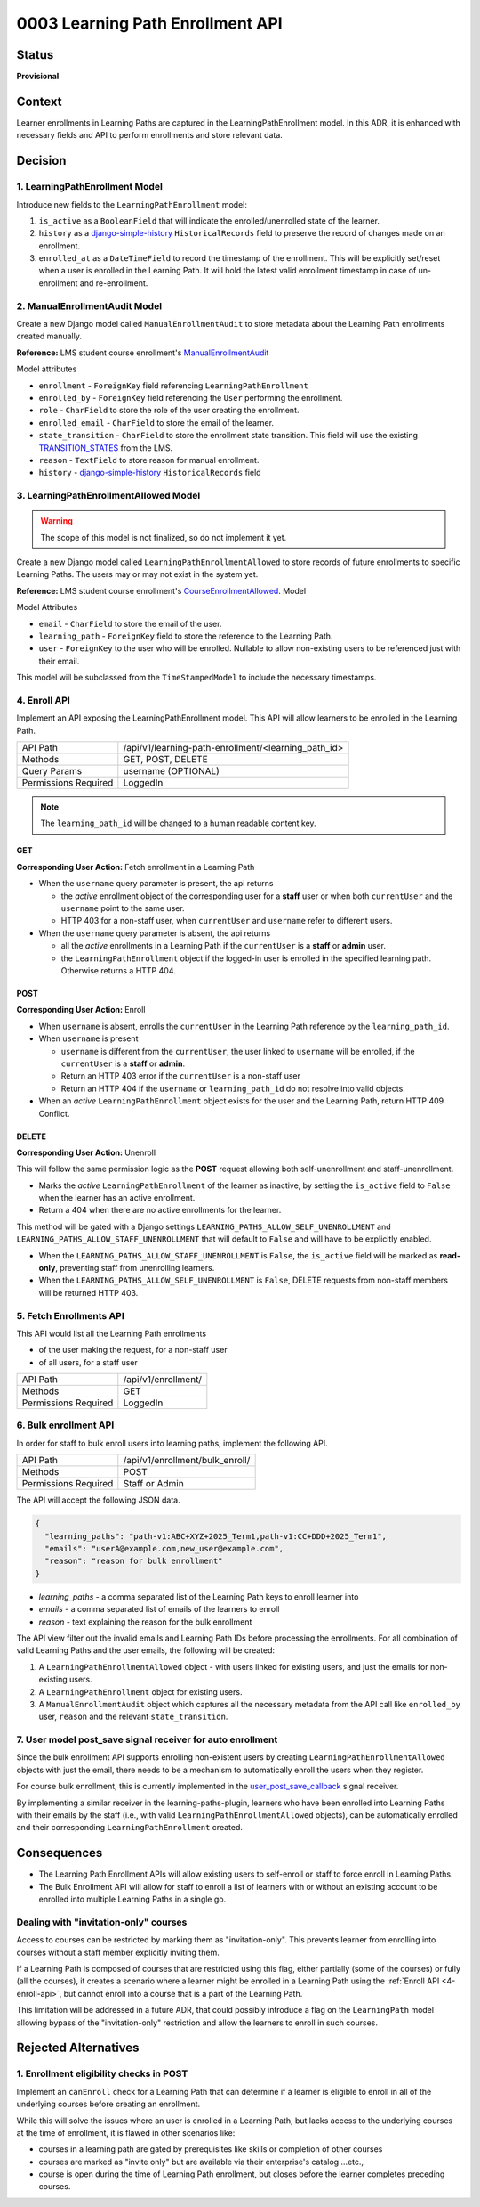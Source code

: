 0003 Learning Path Enrollment API
#################################

Status
******

**Provisional**

.. Standard statuses
    - **Draft** if the decision is newly proposed and in active discussion
    - **Provisional** if the decision is still preliminary and in experimental phase
    - **Accepted** *(date)* once it is agreed upon
    - **Superseded** *(date)* with a reference to its replacement if a later ADR changes or reverses the decision

    If an ADR has Draft status and the PR is under review, you can either use the intended final status (e.g. Provisional, Accepted, etc.), or you can clarify both the current and intended status using something like the following: "Draft (=> Provisional)". Either of these options is especially useful if the merged status is not intended to be Accepted.

Context
*******

Learner enrollments in Learning Paths are captured in the LearningPathEnrollment
model. In this ADR, it is enhanced with necessary fields and API to perform
enrollments and store relevant data.

Decision
********

1. LearningPathEnrollment Model
===============================

Introduce new fields to the ``LearningPathEnrollment`` model:

#. ``is_active`` as a ``BooleanField`` that will indicate the enrolled/unenrolled
   state of the learner.
#. ``history`` as a `django-simple-history`_ ``HistoricalRecords`` field to
   preserve the record of changes made on an enrollment.
#. ``enrolled_at`` as a ``DateTimeField`` to record the timestamp of the
   enrollment. This will be explicitly set/reset when a user is enrolled in the
   Learning Path. It will hold the latest valid enrollment timestamp in case of
   un-enrollment and re-enrollment.

.. _django-simple-history: https://django-simple-history.readthedocs.io/en/latest/quick_start.html

2. ManualEnrollmentAudit Model
==============================

Create a new Django model called ``ManualEnrollmentAudit`` to store metadata
about the Learning Path enrollments created manually.

**Reference:** LMS student course enrollment's `ManualEnrollmentAudit`_

Model attributes

* ``enrollment`` - ``ForeignKey`` field referencing ``LearningPathEnrollment``
* ``enrolled_by`` - ``ForeignKey`` field referencing the ``User`` performing the
  enrollment.
* ``role`` - ``CharField`` to store the role of the user creating the enrollment.
* ``enrolled_email`` - ``CharField`` to store the email of the learner.
* ``state_transition`` - ``CharField`` to store the enrollment state transition.
  This field will use the existing `TRANSITION_STATES`_ from the LMS.
* ``reason`` - ``TextField`` to store reason for manual enrollment.
* ``history`` - `django-simple-history`_ ``HistoricalRecords`` field

.. _ManualEnrollmentAudit: https://github.com/openedx/edx-platform/blob/925716415c7794d3447acf575be241d767f5e07c/common/djangoapps/student/models/course_enrollment.py#L1514
.. _TRANSITION_STATES: https://github.com/openedx/edx-platform/blob/925716415c7794d3447acf575be241d767f5e07c/common/djangoapps/student/models/course_enrollment.py#L88

3. LearningPathEnrollmentAllowed Model
======================================

.. warning::

   The scope of this model is not finalized, so do not implement it yet.

Create a new Django model called ``LearningPathEnrollmentAllowed`` to store
records of future enrollments to specific Learning Paths. The users may or may
not exist in the system yet.

**Reference:** LMS student course enrollment's `CourseEnrollmentAllowed`_.
Model

Model Attributes

* ``email`` - ``CharField`` to store the email of the user.
* ``learning_path`` - ``ForeignKey`` field to store the reference to the Learning
  Path.
* ``user`` - ``ForeignKey`` to the user who will be enrolled. Nullable to allow
  non-existing users to be referenced just with their email.

This model will be subclassed from the ``TimeStampedModel`` to include the
necessary timestamps.

.. _CourseEnrollmentAllowed: https://github.com/openedx/edx-platform/blob/925716415c7794d3447acf575be241d767f5e07c/common/djangoapps/student/models/course_enrollment.py#L1588


4. Enroll API
=============

Implement an API exposing the LearningPathEnrollment model. This API will allow
learners to be enrolled in the Learning Path.

+---------------------+-------------------------------------------------------+
| API Path            | /api/v1/learning-path-enrollment/<learning_path_id>   |
+---------------------+-------------------------------------------------------+
| Methods             | GET, POST, DELETE                                     |
+---------------------+-------------------------------------------------------+
| Query Params        | username (OPTIONAL)                                   |
+---------------------+-------------------------------------------------------+
| Permissions Required| LoggedIn                                              |
+---------------------+-------------------------------------------------------+

.. note::

   The ``learning_path_id`` will be changed to a human readable content key.


GET
"""

**Corresponding User Action:** Fetch enrollment in a Learning Path

* When the ``username`` query parameter is present, the api returns

  * the *active* enrollment object of the corresponding user for a **staff** user
    or when both ``currentUser`` and the ``username`` point to the same user.
  * HTTP 403 for a non-staff user, when ``currentUser`` and ``username``
    refer to different users.

* When the ``username`` query parameter is absent, the api returns

  * all the *active* enrollments in a Learning Path if the ``currentUser`` is a **staff**
    or **admin** user.
  * the ``LearningPathEnrollment`` object if the logged-in user is enrolled in the
    specified learning path. Otherwise returns a HTTP 404.


POST
""""

**Corresponding User Action:** Enroll

* When ``username`` is absent, enrolls the ``currentUser`` in the Learning
  Path reference by the ``learning_path_id``.
* When ``username`` is present

  * ``username`` is different from the ``currentUser``, the user
    linked to ``username`` will be enrolled, if the ``currentUser`` is a
    **staff** or **admin**.
  * Return an HTTP 403 error if the ``currentUser`` is a non-staff user
  * Return an HTTP 404 if the ``username`` or ``learning_path_id`` do not
    resolve into valid objects.

* When an *active* ``LearningPathEnrollment`` object exists for the user and the
  Learning Path, return HTTP 409 Conflict.


DELETE
""""""

**Corresponding User Action:** Unenroll

This will follow the same permission logic as the **POST** request allowing
both self-unenrollment and staff-unenrollment.

* Marks the *active* ``LearningPathEnrollment`` of the learner as inactive, by
  setting the ``is_active`` field to ``False`` when the learner has an active
  enrollment.
* Return a 404 when there are no active enrollments for the learner.

This method will be gated with a Django settings ``LEARNING_PATHS_ALLOW_SELF_UNENROLLMENT``
and ``LEARNING_PATHS_ALLOW_STAFF_UNENROLLMENT`` that will default to ``False`` and
will have to be explicitly enabled.

* When the ``LEARNING_PATHS_ALLOW_STAFF_UNENROLLMENT`` is ``False``, the ``is_active``
  field will be marked as **read-only**, preventing staff from unenrolling learners.
* When the ``LEARNING_PATHS_ALLOW_SELF_UNENROLLMENT`` is ``False``, DELETE requests
  from non-staff members will be returned HTTP 403.


5. Fetch Enrollments API
========================

This API would list all the Learning Path enrollments

* of the user making the request, for a non-staff user
* of all users, for a staff user

+---------------------+-------------------------------------------------------+
| API Path            | /api/v1/enrollment/                                   |
+---------------------+-------------------------------------------------------+
| Methods             | GET                                                   |
+---------------------+-------------------------------------------------------+
| Permissions Required| LoggedIn                                              |
+---------------------+-------------------------------------------------------+

6. Bulk enrollment API
======================

In order for staff to bulk enroll users into learning paths, implement the
following API.

+---------------------+-------------------------------------------------------+
| API Path            | /api/v1/enrollment/bulk_enroll/                       |
+---------------------+-------------------------------------------------------+
| Methods             | POST                                                  |
+---------------------+-------------------------------------------------------+
| Permissions Required| Staff or Admin                                        |
+---------------------+-------------------------------------------------------+

The API will accept the following JSON data.

.. code::

   {
     "learning_paths": "path-v1:ABC+XYZ+2025_Term1,path-v1:CC+DDD+2025_Term1",
     "emails": "userA@example.com,new_user@example.com",
     "reason": "reason for bulk enrollment"
   }


* `learning_paths` - a comma separated list of the Learning Path keys to enroll
  learner into
* `emails` - a comma separated list of emails of the learners to enroll
* `reason` - text explaining the reason for the bulk enrollment

The API view filter out the invalid emails and Learning Path IDs before
processing the enrollments. For all combination of valid Learning Paths and the
user emails, the following will be created:

#. A ``LearningPathEnrollmentAllowed`` object - with users linked for existing
   users, and just the emails for non-existing users.
#. A ``LearningPathEnrollment`` object for existing users.
#. A ``ManualEnrollmentAudit`` object which captures all the necessary metadata
   from the API call like ``enrolled_by`` user, ``reason`` and the relevant
   ``state_transition``.

7. User model post_save signal receiver for auto enrollment
===========================================================

Since the bulk enrollment API supports enrolling non-existent users by creating
``LearningPathEnrollmentAllowed`` objects with just the email, there needs to be
a mechanism to automatically enroll the users when they register.

For course bulk enrollment, this is currently implemented in the
`user_post_save_callback`_ signal receiver.

By implementing a similar receiver in the learning-paths-plugin, learners who
have been enrolled into Learning Paths with their emails by the staff (i.e.,
with valid ``LearningPathEnrollmentAllowed`` objects), can be automatically
enrolled and their corresponding ``LearningPathEnrollment`` created.

.. _user_post_save_callback: https://github.com/openedx/edx-platform/blob/db0b5adc691f3e05d0b1bec2dba939d79a335270/common/djangoapps/student/models/user.py#L732


Consequences
************

* The Learning Path Enrollment APIs will allow existing users to self-enroll or
  staff to force enroll in Learning Paths.
* The Bulk Enrollment API will allow for staff to enroll a list of learners with
  or without an existing account to be enrolled into multiple Learning Paths in
  a single go.

Dealing with "invitation-only" courses
======================================

Access to courses can be restricted by marking them as "invitation-only". This
prevents learner from enrolling into courses without a staff member explicitly
inviting them.

If a Learning Path is composed of courses that are restricted using this flag,
either partially (some of the courses) or fully (all the courses), it creates
a scenario where a learner might be enrolled in a Learning Path using the
:ref:`Enroll API <4-enroll-api>`, but cannot enroll into a course that is a part
of the Learning Path.

This limitation will be addressed in a future ADR, that could possibly introduce
a flag on the ``LearningPath`` model allowing bypass of the "invitation-only"
restriction and allow the learners to enroll in such courses.

Rejected Alternatives
*********************

1. Enrollment eligibility checks in POST
========================================

Implement an ``canEnroll`` check for a Learning Path that can determine if a
learner is eligible to enroll in all of the underlying courses before
creating an enrollment.

While this will solve the issues where an user is enrolled in a Learning Path,
but lacks access to the underlying courses at the time of enrollment, it is
flawed in other scenarios like:

* courses in a learning path are gated by prerequisites like skills or
  completion of other courses
* courses are marked as "invite only" but are available via their enterprise's
  catalog ...etc.,
* course is open during the time of Learning Path enrollment, but closes
  before the learner completes preceding courses.
